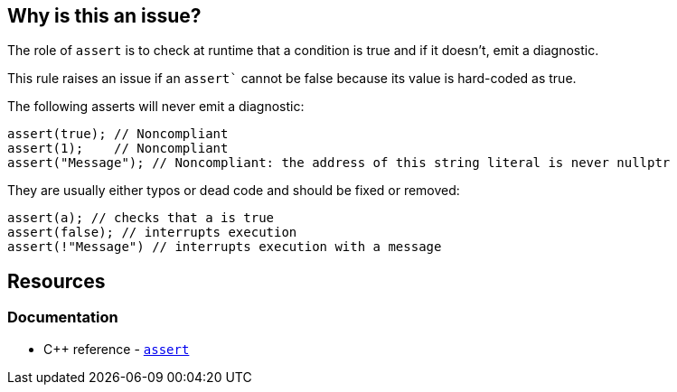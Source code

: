 == Why is this an issue?

The role of `assert` is to check at runtime that a condition is true and if it doesn't, emit a diagnostic.

This rule raises an issue if an `assert`` cannot be false because its value is hard-coded as true.

The following asserts will never emit a diagnostic:

[source,cpp,diff-id=1,diff-type=noncompliant]
----
assert(true); // Noncompliant
assert(1);    // Noncompliant
assert("Message"); // Noncompliant: the address of this string literal is never nullptr
----

They are usually either typos or dead code and should be fixed or removed:

[source,cpp,diff-id=1,diff-type=compliant]
----
assert(a); // checks that a is true
assert(false); // interrupts execution
assert(!"Message") // interrupts execution with a message
----

== Resources

=== Documentation

* {cpp} reference - https://en.cppreference.com/w/cpp/error/assert[`assert`]
